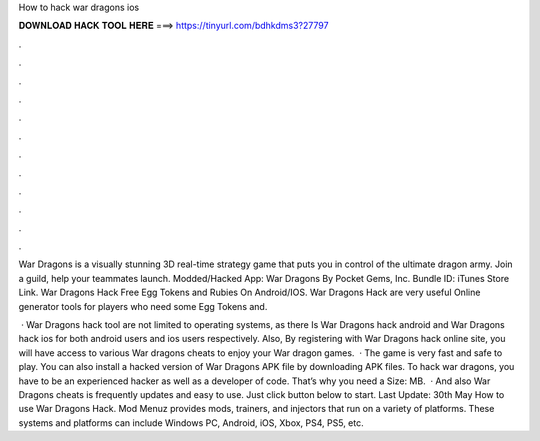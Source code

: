 How to hack war dragons ios



𝐃𝐎𝐖𝐍𝐋𝐎𝐀𝐃 𝐇𝐀𝐂𝐊 𝐓𝐎𝐎𝐋 𝐇𝐄𝐑𝐄 ===> https://tinyurl.com/bdhkdms3?27797



.



.



.



.



.



.



.



.



.



.



.



.

War Dragons is a visually stunning 3D real-time strategy game that puts you in control of the ultimate dragon army. Join a guild, help your teammates launch. Modded/Hacked App: War Dragons By Pocket Gems, Inc. Bundle ID:  iTunes Store Link. War Dragons Hack Free Egg Tokens and Rubies On Android/IOS. War Dragons Hack are very useful Online generator tools for players who need some Egg Tokens and.

 · War Dragons hack tool are not limited to operating systems, as there Is War Dragons hack android and War Dragons hack ios for both android users and ios users respectively. Also, By registering with War Dragons hack online site, you will have access to various War dragons cheats to enjoy your War dragon games.  · The game is very fast and safe to play. You can also install a hacked version of War Dragons APK file by downloading APK files. To hack war dragons, you have to be an experienced hacker as well as a developer of code. That’s why you need a Size: MB.  · And also War Dragons cheats is frequently updates and easy to use. Just click button below to start. Last Update: 30th May How to use War Dragons Hack. Mod Menuz provides mods, trainers, and injectors that run on a variety of platforms. These systems and platforms can include Windows PC, Android, iOS, Xbox, PS4, PS5, etc.
